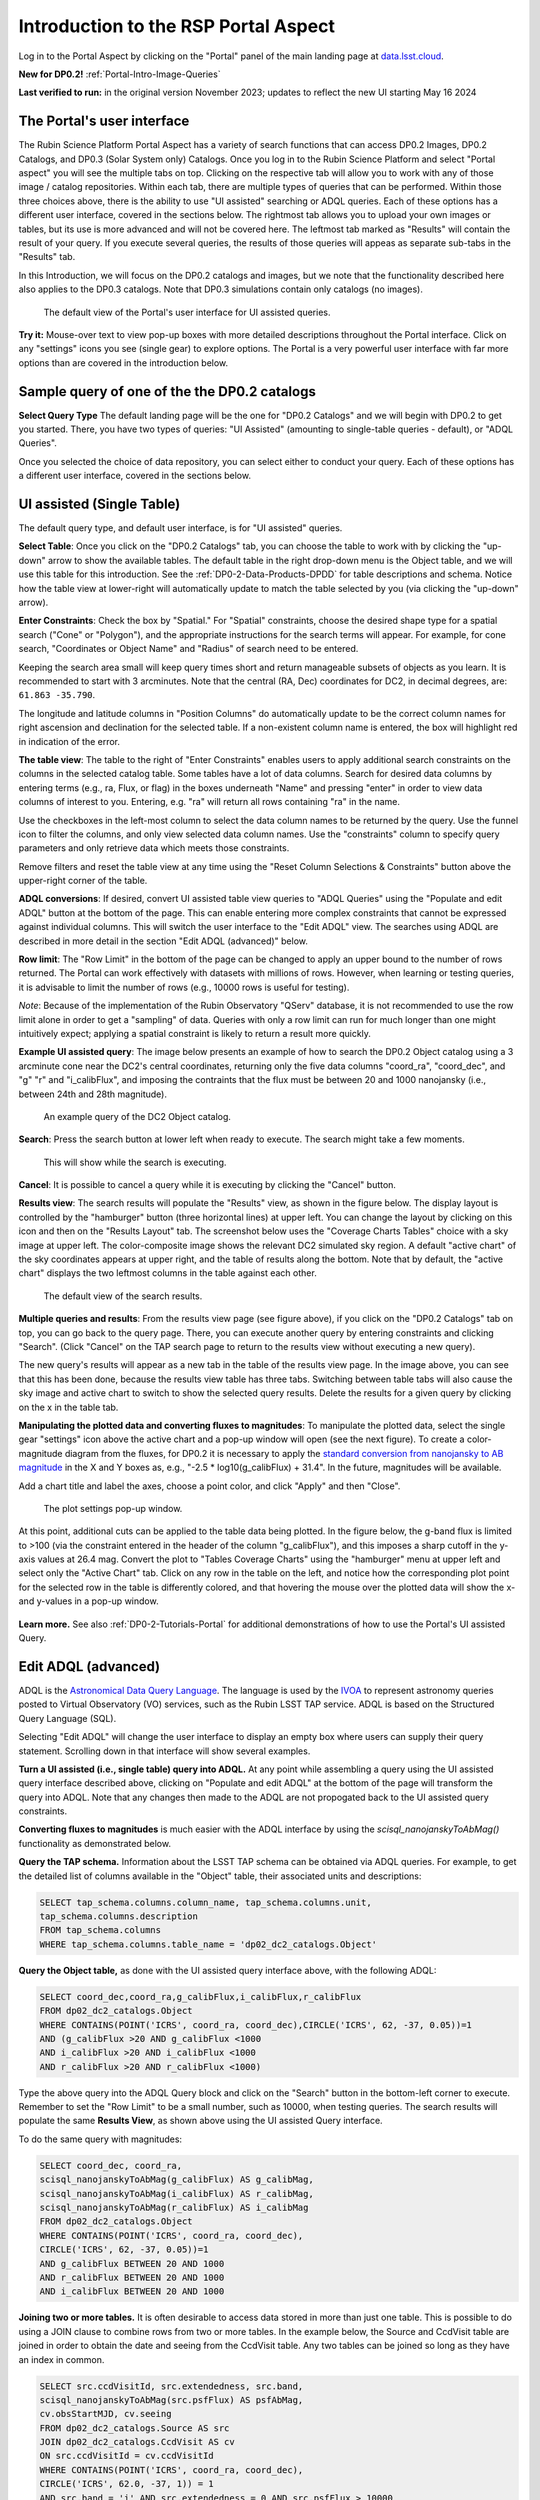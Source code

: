 .. Review the README on instructions to contribute.
.. Review the style guide to keep a consistent approach to the documentation.
.. Static objects, such as figures, should be stored in the _static directory. Review the _static/README on instructions to contribute.
.. Do not remove the comments that describe each section. They are included to provide guidance to contributors.
.. Do not remove other content provided in the templates, such as a section. Instead, comment out the content and include comments to explain the situation. For example:
	- If a section within the template is not needed, comment out the section title and label reference. Do not delete the expected section title, reference or related comments provided from the template.
    - If a file cannot include a title (surrounded by ampersands (#)), comment out the title from the template and include a comment explaining why this is implemented (in addition to applying the ``title`` directive).

.. This is the label that can be used for cross referencing this file.
.. Recommended title label format is "Directory Name"-"Title Name" -- Spaces should be replaced by hyphens.
.. _Data-Access-Analysis-Tools-Portal-Intro:
.. Each section should include a label for cross referencing to a given area.
.. Recommended format for all labels is "Title Name"-"Section Name" -- Spaces should be replaced by hyphens.
.. To reference a label that isn't associated with an reST object such as a title or figure, you must include the link and explicit title using the syntax :ref:`link text <label-name>`.
.. A warning will alert you of identical labels during the linkcheck process.

#####################################
Introduction to the RSP Portal Aspect
#####################################

.. This section should provide a brief, top-level description of the page.

Log in to the Portal Aspect by clicking on the "Portal" panel of the main landing page at `data.lsst.cloud <https://data.lsst.cloud>`_.

**New for DP0.2!** :ref:`Portal-Intro-Image-Queries`

**Last verified to run:** in the original version November 2023;  updates to reflect the new UI starting May 16 2024

.. _Portal-Intro-User-Interface:

The Portal's user interface
===========================

The Rubin Science Platform Portal Aspect has a variety of search functions that can access DP0.2 Images, DP0.2 Catalogs, and DP0.3 (Solar System only) Catalogs.  
Once you log in to the Rubin Science Platform and select "Portal aspect" you will see the multiple tabs on top.  
Clicking on the respective tab will allow you to work with any of those image / catalog repositories.  
Within each tab, there are multiple types of queries that can be performed.  
Within those three choices above, there is the ability to use "UI assisted" searching or ADQL queries. 
Each of these options has a different user interface, covered in the sections below.  
The rightmost tab allows you to upload your own images or tables, but its use is more advanced and will not be covered here.  
The leftmost tab marked as "Results" will contain the result of your query.  
If you execute several queries, the results of those queries will appeas as separate sub-tabs in the "Results" tab.  

In this Introduction, we will focus on the DP0.2 catalogs and images, but we note that the functionality described here also applies to the DP0.3 catalogs.  
Note that DP0.3 simulations contain only catalogs (no images).  

.. figure:: /_static/portal_intro_DP02a.png
    :name: portal_default_view_DP02
    :alt: Screenshot of the default view of the rubin science platform portal interface for single table queries. From this window the user can select the type of search, tables to search, 
    	select various constraints, and can select the number of rows to return.  

    The default view of the Portal's user interface for UI assisted queries.

.. :ref:`Portal-Intro-Image-Queries` from the "DP0.2 Images" tab, :ref:`Portal-Intro-Single-Table-Queries` and :ref:`Portal-Intro-ADQL-Queries`, from the DP0.2 Catalogs tab. 

**Try it:** Mouse-over text to view pop-up boxes with more detailed descriptions throughout the Portal interface.
Click on any "settings" icons you see (single gear) to explore options.
The Portal is a very powerful user interface with far more options than are covered in the introduction below.

.. **Select TAP Service:**
.. Leave the default (https://data.lsst.cloud/api/tap) to access DP0.2 data.

Sample query of one of the the DP0.2 catalogs
=============================================

**Select Query Type**
The default landing page will be the one for "DP0.2 Catalogs" and we will begin with DP0.2 to get you started.  
There, you have two types of queries: "UI Assisted" (amounting to single-table queries - default), or "ADQL Queries".  

Once you selected the choice of data repository, you can select either to conduct your query.  
Each of these options has a different user interface, covered in the sections below.

.. :ref:`Portal-Intro-Single-Table-Queries` and :ref:`Portal-Intro-ADQL-Queries` in "View", and :ref:`Portal-Intro-Image-Queries` under "LSST DP0.2 DC2 Tables".


.. _Portal-Intro-Single-Table-Queries:

UI assisted (Single Table)
==========================

The default query type, and default user interface, is for "UI assisted" queries.

**Select Table**: Once you click on the "DP0.2 Catalogs" tab, you can choose the table to work with by clicking the "up-down" arrow to show the available tables.
The default table in the right drop-down menu is the Object table, and we will use this table for this introduction.  
See the :ref:`DP0-2-Data-Products-DPDD` for table descriptions and schema.
Notice how the table view at lower-right will automatically update to match the table selected by you (via clicking the "up-down" arrow).  

**Enter Constraints**: Check the box by "Spatial."  For "Spatial" constraints, choose the desired shape type for a spatial search 
("Cone" or "Polygon"), and the appropriate instructions for the search terms will appear. For example, 
for cone search, "Coordinates or Object Name" and "Radius" of search need to be entered. 

Keeping the search area small will keep query times short and return manageable subsets of objects as you learn.
It is recommended to start with 3 arcminutes.
Note that the central (RA, Dec) coordinates for DC2, in decimal degrees, are: ``61.863 -35.790``.

The longitude and latitude columns in "Position Columns" do automatically update to be the correct column names for right ascension and declination for the selected table.  
If a non-existent column name is entered, the box will highlight red in indication of the error.

**The table view**:
The table to the right of "Enter Constraints" enables users to apply additional search constraints on the columns in the selected catalog table.  
Some tables have a lot of data columns.  
Search for desired data columns by entering terms (e.g., ra, Flux, or flag) in the boxes underneath "Name" and pressing "enter" in order to view data columns of interest to you.  
Entering, e.g. "ra" will return all rows containing "ra" in the name.  

Use the checkboxes in the left-most column to select the data column names to be returned by the query.
Use the funnel icon to filter the columns, and only view selected data column names.
Use the "constraints" column to specify query parameters and only retrieve data which meets those constraints.

Remove filters and reset the table view at any time using the "Reset Column Selections & Constraints" button above the upper-right corner of the table.

**ADQL conversions**:
If desired, convert UI assisted table view queries to "ADQL Queries" using the "Populate and edit ADQL" button at the bottom of the page.
This can enable entering more complex constraints that cannot be expressed against individual columns.
This will switch the user interface to the "Edit ADQL" view.  The searches using ADQL are described in more detail in the section "Edit ADQL (advanced)" below.  

**Row limit**:
The "Row Limit" in the bottom of the page can be changed to apply an upper bound to the number of rows returned.
The Portal can work effectively with datasets with millions of rows.
However, when learning or testing queries, it is advisable to limit the number of rows (e.g., 10000 rows is useful for testing).

*Note*: Because of the implementation of the Rubin Observatory "QServ" database, it is not recommended to use 
the row limit alone in order to get a "sampling" of data. Queries with only a row limit can run for much longer 
than one might intuitively expect; applying a spatial constraint is likely to return a result more quickly.

**Example UI assisted query**:
The image below presents an example of how to search the DP0.2 Object catalog using a 3 arcminute cone near 
the DC2's central coordinates, returning only the five data columns "coord_ra", "coord_dec", and "g" "r" 
and "i_calibFlux", and imposing the contraints that the flux must be between 20 and 1000 nanojansky (i.e., 
between 24th and 28th magnitude).

.. figure:: /_static/portal_intro_DP02b.png
    :name: portal_example_search_DP02
    :alt: Screenshot of the rubin science platform portal query page.  The user can select the type of service, the table from which to gather data, and select attributes
    	from the table and put constraints on those attributes.  The user may also select the number of data entries to return.

    An example query of the DC2 Object catalog.

**Search**: Press the search button at lower left when ready to execute.
The search might take a few moments.

.. figure:: /_static/portal_intro_DP02c.png
    :name: portal_search_working
    :alt: A screenshot alerting the user that the query is being executed.  The user can select to send the query to background or cancel the query.
    :width: 200

    This will show while the search is executing.

**Cancel**: It is possible to cancel a query while it is executing by clicking the "Cancel" button.

**Results view**: The search results will populate the "Results" view, as shown in the figure below.
The display layout is controlled by the "hamburger" button (three horizontal lines) at upper left.  
You can change the layout by clicking on this icon and then on the "Results Layout" tab.  
The screenshot below uses the "Coverage Charts Tables" choice with a sky image at upper left.
The color-composite image shows the relevant DC2 simulated sky region.
A default "active chart" of the sky coordinates appears at upper right, and the table of results along 
the bottom.  Note that by default, the "active chart" displays the two leftmost columns in the table against each other.  

.. figure:: /_static/portal_intro_DP02d.png
    :name: portal_search_results_DP02
    :alt: Rubin science platform portal search results are displayed in this image.  The left top panel shows an image of the sky.  The right to panel has a scatter plot of objects and the 
    	bottom panel shows the data table from the search.

    The default view of the search results.

**Multiple queries and results**: From the results view page (see figure above), if you click on the "DP0.2 Catalogs" tab on top, you can go back to the query page.  
There, you can execute another query by entering constraints and clicking "Search". (Click "Cancel" on the TAP search page to return to the results view 
without executing a new query).

The new query's results will appear as a new tab in the table of the results view page.
In the image above, you can see that this has been done, because the results view table has three tabs. 
Switching between table tabs will also cause the sky image and active chart to switch to show the selected query results.
Delete the results for a given query by clicking on the x in the table tab.

**Manipulating the plotted data and converting fluxes to magnitudes**:
To manipulate the plotted data, select the single gear "settings" icon above the active chart and a pop-up window 
will open (see the next figure). To create a color-magnitude diagram from the fluxes, for DP0.2 it is necessary 
to apply the `standard conversion from nanojansky to AB magnitude <https://en.wikipedia.org/wiki/AB_magnitude>`_ 
in the X and Y boxes as, e.g., "-2.5 * log10(g_calibFlux) + 31.4".
In the future, magnitudes will be available.

Add a chart title and label the axes, choose a point color, and click "Apply" and then "Close".

.. figure:: /_static/portal_intro_DP02e.png
    :name: portal_results_xy_settings_DP02
    :alt: Screenshot of the plot settings pop up window where the user can select various values and plot types to display the data from a query.  From here, the user can select parameters, lable the x and y axes, and add a new plot, overplot, or modify a previous plot
    :width: 200

    The plot settings pop-up window.

At this point, additional cuts can be applied to the table data being plotted.
In the figure below, the g-band flux is limited to >100 (via the constraint entered in the header of the column "g_calibFlux"), and this imposes a sharp cutoff in the y-axis values at 
26.4 mag. 
Convert the plot to "Tables Coverage Charts" using the "hamburger" menu at upper left and select only the "Active Chart" tab.  
Click on any row in the table on the left, and notice how the corresponding plot point for the selected row in the table is differently colored, and that 
hovering the mouse over the plotted data will show the x- and y-values in a pop-up window.

.. figure:: /_static/portal_intro_DP02f.png
    :name: portal_results_final_DP02
    :alt: Screenshot of the results from the query described above.  The top image shows a color magnitude diagram with magnitude g brightness plotted against the color r minus color i magnitude.
    	Below the plot is the data table generated during the query.  
	An updated results view in which the plotted data has been manipulated.

**Learn more.**
See also :ref:`DP0-2-Tutorials-Portal` for additional demonstrations of how to use the Portal's UI assisted 
Query.

.. _Portal-Intro-ADQL-Queries:

Edit ADQL (advanced)
====================

ADQL is the `Astronomical Data Query Language <https://www.ivoa.net/documents/ADQL/>`_.
The language is used by the `IVOA <https://ivoa.net>`_ to represent astronomy queries posted to Virtual Observatory (VO) 
services, such as the Rubin LSST TAP service. ADQL is based on the Structured Query Language (SQL).

Selecting "Edit ADQL" will change the user interface to display an empty box where users can supply their query statement.
Scrolling down in that interface will show several examples.

**Turn a UI assisted (i.e., single table) query into ADQL.**
At any point while assembling a query using the UI assisted query interface described above, clicking on "Populate and edit ADQL" 
at the bottom of the page will transform the query into ADQL.
Note that any changes then made to the ADQL are not propogated back to the UI assisted query constraints.

**Converting fluxes to magnitudes** is much easier with the ADQL interface by using the `scisql_nanojanskyToAbMag()` 
functionality as demonstrated below.

**Query the TAP schema.**
Information about the LSST TAP schema can be obtained via ADQL queries.
For example, to get the detailed list of columns available in the "Object" table, their associated units and descriptions:

.. code-block:: SQL

   SELECT tap_schema.columns.column_name, tap_schema.columns.unit,
   tap_schema.columns.description
   FROM tap_schema.columns
   WHERE tap_schema.columns.table_name = 'dp02_dc2_catalogs.Object'

**Query the Object table,** as done with the UI assisted query interface above, with the following ADQL:

.. code-block:: SQL

   SELECT coord_dec,coord_ra,g_calibFlux,i_calibFlux,r_calibFlux
   FROM dp02_dc2_catalogs.Object
   WHERE CONTAINS(POINT('ICRS', coord_ra, coord_dec),CIRCLE('ICRS', 62, -37, 0.05))=1
   AND (g_calibFlux >20 AND g_calibFlux <1000
   AND i_calibFlux >20 AND i_calibFlux <1000
   AND r_calibFlux >20 AND r_calibFlux <1000)

Type the above query into the ADQL Query block and click on the "Search" button in the bottom-left corner to execute.
Remember to set the "Row Limit" to be a small number, such as 10000, when testing queries.
The search results will populate the same **Results View**, as shown above using the UI assisted Query interface.

To do the same query with magnitudes:

.. code-block:: SQL

   SELECT coord_dec, coord_ra,
   scisql_nanojanskyToAbMag(g_calibFlux) AS g_calibMag,
   scisql_nanojanskyToAbMag(i_calibFlux) AS r_calibMag,
   scisql_nanojanskyToAbMag(r_calibFlux) AS i_calibMag
   FROM dp02_dc2_catalogs.Object
   WHERE CONTAINS(POINT('ICRS', coord_ra, coord_dec),
   CIRCLE('ICRS', 62, -37, 0.05))=1
   AND g_calibFlux BETWEEN 20 AND 1000
   AND r_calibFlux BETWEEN 20 AND 1000
   AND i_calibFlux BETWEEN 20 AND 1000

**Joining two or more tables.**
It is often desirable to access data stored in more than just one table.
This is possible to do using a JOIN clause to combine rows from two or more tables.
In the example below, the Source and CcdVisit table are joined in order to obtain the date and seeing from the CcdVisit table.
Any two tables can be joined so long as they have an index in common.

.. code-block:: SQL

   SELECT src.ccdVisitId, src.extendedness, src.band,
   scisql_nanojanskyToAbMag(src.psfFlux) AS psfAbMag,
   cv.obsStartMJD, cv.seeing
   FROM dp02_dc2_catalogs.Source AS src
   JOIN dp02_dc2_catalogs.CcdVisit AS cv
   ON src.ccdVisitId = cv.ccdVisitId
   WHERE CONTAINS(POINT('ICRS', coord_ra, coord_dec),
   CIRCLE('ICRS', 62.0, -37, 1)) = 1
   AND src.band = 'i' AND src.extendedness = 0 AND src.psfFlux > 10000
   AND cv.obsStartMJD > 60925 AND cv.obsStartMJD < 60955

**Learn More.**
See also :ref:`DP0-2-Tutorials-Portal` for additional demonstrations of how to use the Portal's ADQL functionality.


.. _Portal-Intro-Image-Queries:

Image Search (ObsTAP)
=====================

You can perform image searches by clicking in the "DP0.2 Images" tab on top of the screen.  
This functionality has many new features -- not just new for DP0.2, but new to the Firefly interface, and DP0 Delegates are among the first to use them.
Clicking on that tab will change the user interface to display query constraint options that are specific to the image data, as described below.

For more information about the image types available in the DP0.2 data set, see the :ref:`DP0-2-Data-Products-DPDD`.

**Enter Constraints**

Under "Observation Type and Source", the IVOA standard options for "Calibration Level" (0, 1, 2, 3, or 4) are provided.
For DP0.2, "1" is the raw (unprocessed) images, "2" is the processed visit images (PVIs; the calibrated single-epoch images 
also called calexps), and "3" are the derived image data such as difference images and deep coadds.

The "Data Product Type" should be left as "Image", and the "Instrument Name", "Collection", and "Data Product Subtype" can all be left blank.

Under "Location", only “Observation boundary contains point” was implemented at the time this documentation was written.
Recall that the central (RA, Dec) coordinates for the DC2 simulated sky region are ``61.863 -35.790``.

Under "Timing", users can specify a range of the time of observation (this is only relevant for PVIs/calexps) 
and/or exposure duration.

Under "Spectral Coverage", users can provide a wavelength in, e.g., nanometers as a means of specifying the image band.

**Output Column Selection and Constraints**

The default is for all columns to be selected (i.e., have blue checks in the leftmost column).
It is recommended to always return all metadata because the Portal requires some columns in order for the some of the 
"Results" view functionality to work.  

**Example (PVIs/calexps)**

The screenshot below shows an example query for all PVIs (calexps) that overlap the central coordinates of DC2, 
which were obtained with a modified Julian date between 60000 and 60500.

.. figure:: /_static/portal_intro_DP02g.png
    :name: portal_ImageQueryDP02
    :alt: Screenshot of the user interface query for the portal aspect.  The user can select the type of service to use for the query and enter constraints to access the data they need.  
	The default interface for the "Image Search (ObsTAP)" queries, with example search parameters.
    
Click on the "Search" button.  Note that this search retrieves observations in all filters.  

**Results View**

The default results appear in the tri-view format, with the image at upper left, an Active Chart plot at upper right, and the table of metadata below.
The first row of the table is highlighted by default, with the corresponding image showing at upper left.
The Active Chart plot default is RA versus Declination, with the location of the highlighted table row shown in orange and the rest in blue.  
You can restrict the retrieved images to be only those in the 'r' filter by clicking the down-arrow below the table column heading "lsst_band" and selecting "r" from the drop-down menu.  
    
.. figure:: /_static/portal_intro_DP02h.png
    :name: portal_ImageQueryResultsDP02
    :alt: A screenshot of the results view from submitting the query described above.  The upper left image is an image of the sky.  The upper right image shows the cartesian scatter plot resulting from the query.  The bottom section is the data table resulting from the query.  
	Results for the example search parameters.  

**Manipulating the Active Chart plot** is the same process as shown for the :ref:`Portal-Intro-Single-Table-Queries` results: 
click on the "settings" icon (single gear) in the upper right corner to change the column data being plotted, alter the plot style, add axes labels, etc.

**Interacting with the images** begins with just hovering the mouse over the sky image and noting the RA, Dec, and pixel value appear at the bottom.
Use the magnifying glass icons in the upper left corner to zoom in and out. 
You might need to hover over the image for these magnifying glasses to appear on the upper left.  
Click and drag the image to pan.
Above the magnifying glass icons, use the back and forth arrows to navigate between HDU (header data units) 1, 2, and 3: the image, mask, and variance data.
Click on another row in the table, to display an image of a different part of the sky.
At upper left, click on the "hamburger" menu, and in the "Results Layout" tab, select "Tables / Coverage Images Charts" option.  
On the right-hand side, select "Data Product: ivoa.ObsCore" tab.  
This will result in the table and the sky image side-by-side.

.. figure:: /_static/portal_intro_DP02i.png
    :name: portal_ImageQuery_sidebyside_DP02
    :alt: Screenshot of a portal query.  The left image shows and image of the sky.  The right image shows the data table with one row selected, that row selects the image on the left.  
	Display of the image in row two of the table (with the view format set to "Tables / Coverage Images Charts").

**Image tools**:
There are many tools available for users, the following demonstrates use of just one.
First, zoom in on a bright star in one of the images.
Select the "tools" icon (wrench and hammer), and from the pop-up window choose to "Extract" using a line.
Draw a line on the image across the star to extract the pixel values and show an approximate shape of the point-spread function (PSF) for the star.
The plot reveals that this particular star is saturated.
Click on "Pin Chart/Table" to add a table of pixel data as a new tab in the left half of the view (the "Tables" side) as well as the PSF profile plot as a 
new tab next to Active Chart plot (the tab is marked as "Pinned Charts"). To make the line go away, click on the "layers" icon (the one for which the hover-over text reads:  
"Manipulate overlay display...") and in the pop-up window, next to "Extract Line 1 - HDU#1", click on "x" by the "Extract Line Tool" row.

.. figure:: /_static/portal_intro_DP02j.png
    :name: portal_ImageQuery_tools_DP02
    :alt: A screenshot of the image display used to extract a line cut in the portal. On the left, is an image of the sky with an inverted color lookup table.
    	There is one large star in the image.  A horizontal arrow has been manually drawn over it by the user.  A data table is to the right.  Sitting over the data table is a graph, constructed from the red arrow, showing data numbers versus offset in arcseconds.  
	The use the image display tool to extract a line cut.

**Image grid display**:
Close all pop-up windows.  Above the image use the grid icon (hover-over text "Tile all images in the search result table") to show up to eight of the images side-by-side.
Notice that it is possible to pan and zoom in each of these grid windows. 

**Coverage window**:
Above the image, notice that the default tab view is "Data Product: ivoa.obs.core", and instead click on "Coverage".
The bounding boxes of all images listed in the table are shown, with the image in the selected row highlighted.
The color-composite background shows the relevant DC2 simulated sky region.

.. figure:: /_static/portal_intro_DP02k.png
    :name: portal_ImageQueryCoverageDP02
    :alt: This image is a screenshot of a results interface display in the Portal aspect. At right the bounding boxes for images returned by the query are drawn onto an image of the night sky. At left there is a table which lists metadata such as visit identifier and units for the images returned by the query.  The image demonstrates how users can click on a row in the table at left and the corresponding bounding box will be highlighted at right.  The Portal "Results" view shows the bounding boxes of the retrieved DP0.2 images overplotted on a 2MASS image (in the future, the underlay will be LSST data) at the right, and the table of retrieved DP0.2 image metadata at left.  The orange box at right corresponds to the yellow row at left.

**Learn More.**
See also :ref:`DP0-2-Tutorials-Portal` for a tutorial using additional image types and more of the Portal's image-related functionality.

.. _Portal-Intro-URL-APIs:

Public URL API for the Portal
=============================

The public Uniform Resource Locator (URL) Application Programming Interface (API) provides direct access to specific resources
via a publicly accessible URL; however, an RSP login is still required.

One application is to construct URLs for your ADQL queries, enabling you to share these links with collaborators for efficient
communication or save them for future reuse, avoiding the need to repopulate the ADQL edit box each time. Here are some examples.

**1. Exploring the Object table**

To learn about the contents of a tableto, retrieve the first 100 rows of the Object table using the SELECT TOP statement.

.. code-block:: SQL

    SELECT TOP 100 * FROM dp02_dc2_catalogs.Object

Corresponding URL API: https://data.lsst.cloud/portal/app/?api=tap&service=https://data.lsst.cloud/api/tap&adql=SELECT%20TOP%20100%20*%20FROM%20dp02_dc2_catalogs.Object&execute=true

**2. Populate the ``UI-assisted'' page for a cone search**

The URL below populates the "UI-assisted" page to perform a cone search on the Object catalog using a radius of 0.05 degrees 
centered at (RA, Dec) = (62, -37).

URL API: https://data.lsst.cloud/portal/app/?api=tap&service=https://data.lsst.cloud/api/tap&schema=dp02_dc2_catalogs&table=dp02_dc2_catalogs.Object&ra=62.0&dec=-37.0&sr=0.05d

.. figure:: /_static/portal_intro_DP02l.png
    :name: portal_populatedUIpage
    :alt: A screenshot of the populated UI-assisted page for a cone search of the Object catalog, with a 0.05 degree radius around (ra,dec)=(62,-37)

**3. Execute the cone search above**

You can also perform this search by editing the ADQL query box and clicking the search button. Below is the ADQL query for
the cone search, along with the URL API that executes the search directly.

.. code-block:: SQL

   SELECT coord_dec, coord_ra
   FROM dp02_dc2_catalogs.Object
   WHERE CONTAINS(POINT('ICRS', coord_ra, coord_dec),
   CIRCLE('ICRS', 62, -37, 0.05)) = 1

Corresponding URL API: https://data.lsst.cloud/portal/app/?api=tap&service=https://data.lsst.cloud/api/tap&adql=SELECT%20coord_dec,coord_ra%20FROM%20dp02_dc2_catalogs.Object%20WHERE%20CONTAINS(POINT('ICRS',coord_ra,coord_dec),CIRCLE('ICRS',62,-37,0.05))%3D1&execute=true

**4. Search for coadded images**

The URL below will directly perform a search for coadded images containing the specified coordinates above.

URL API: https://data.lsst.cloud/portal/app/?api=tap&service=https://data.lsst.cloud/api/tap&schema=ivoa&table=ivoa.ObsCore&worldPt=62.0;-37.0;EQ_J2000&obsCoreSubType=lsst.deepCoadd_calexp&execute=true

**5. Convert fluxes to magnitudes**

The ADQL query below retrieves columns for the specified coordinates above, including the g-band AB magnitude and its error,
converted from the g_calibFlux and g_calibFluxErr columns. The corresponding URL to execute the query directly is also provided.

.. code-block:: SQL

   SELECT coord_dec, coord_ra,
   scisql_nanojanskyToAbMag(g_calibFlux) AS g_calibMag,
   scisql_nanojanskyToAbMagSigma(g_calibFlux, g_calibFluxErr) as g_calibMagErr
   FROM dp02_dc2_catalogs.Object
   WHERE CONTAINS(POINT('ICRS', coord_ra, coord_dec),
   CIRCLE('ICRS', 62, -37, 0.05)) = 1

Corresponding URL API: https://data.lsst.cloud/portal/app/?api=tap&service=https://data.lsst.cloud/api/tap&adql=SELECT%20coord_dec,%20coord_ra,%20scisql_nanojanskyToAbMag(g_calibFlux)%20AS%20g_calibMag,%20scisql_nanojanskyToAbMagSigma(g_calibFlux,%20g_calibFluxErr)%20AS%20g_calibMagErr%20FROM%20dp02_dc2_catalogs.Object%20WHERE%20CONTAINS(POINT('ICRS',%20coord_ra,%20coord_dec),%20CIRCLE('ICRS',%2062,%20-37,%200.05))%3D1&execute=true

**6. Populate the ``Edit ADQL'' page with a search for a specific object**

The URL below populates the ``Edit ADQL'' page to perform a search for a specific object with ObjectId=1651220174314974795.

URL API: https://data.lsst.cloud/portal/app/?api=tap&service=https://data.lsst.cloud/api/tap&adql=select%20*%20from%20dp02_dc2_catalogs.Object%20where%20objectId=1651220174314974795

**Note.** Currently, using this API involves a degree of shared risk, as further modifications are anticipated prior to DP1 and
the commencement of survey operations.
